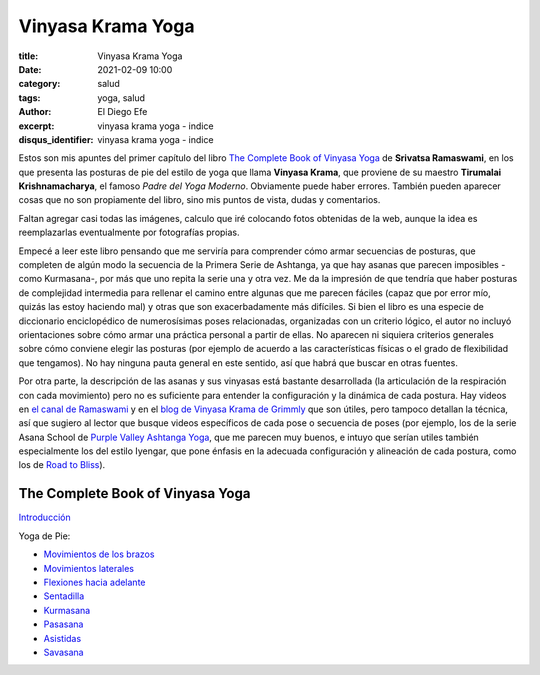 Vinyasa Krama Yoga
~~~~~~~~~~~~~~~~~~

:title: Vinyasa Krama Yoga
:date: 2021-02-09 10:00
:category: salud
:tags: yoga, salud
:author: El Diego Efe
:excerpt: vinyasa krama yoga - indice
:disqus_identifier: vinyasa krama yoga - indice

Estos son mis apuntes del primer capítulo del libro `The Complete Book of
Vinyasa Yoga`_ de **Srivatsa Ramaswami**, en los que presenta las posturas de
pie del estilo de yoga que llama **Vinyasa Krama**, que proviene de su maestro
**Tirumalai Krishnamacharya**, el famoso *Padre del Yoga Moderno*. Obviamente
puede haber errores. También pueden aparecer cosas que no son propiamente del
libro, sino mis puntos de vista, dudas y comentarios.

Faltan agregar casi todas las imágenes, calculo que iré colocando fotos
obtenidas de la web, aunque la idea es reemplazarlas eventualmente por
fotografías propias.

Empecé a leer este libro pensando que me serviría para comprender cómo armar
secuencias de posturas, que completen de algún modo la secuencia de la Primera
Serie de Ashtanga, ya que hay asanas que parecen imposibles -como Kurmasana-,
por más que uno repita la serie una y otra vez. Me da la impresión de que
tendría que haber posturas de complejidad intermedia para rellenar el camino
entre algunas que me parecen fáciles (capaz que por error mío, quizás las estoy
haciendo mal) y otras que son exacerbadamente más difíciles. Si bien el libro es
una especie de diccionario enciclopédico de numerosísimas poses relacionadas,
organizadas con un criterio lógico, el autor no incluyó orientaciones sobre cómo
armar una práctica personal a partir de ellas. No aparecen ni siquiera criterios
generales sobre cómo conviene elegir las posturas (por ejemplo de acuerdo a las
características físicas o el grado de flexibilidad que tengamos). No hay ninguna
pauta general en este sentido, así que habrá que buscar en otras fuentes.

Por otra parte, la descripción de las asanas y sus vinyasas está bastante
desarrollada (la articulación de la respiración con cada movimiento) pero no es
suficiente para entender la configuración y la dinámica de cada postura. Hay
videos en `el canal de Ramaswami`_ y en el `blog de Vinyasa Krama de Grimmly`_
que son útiles, pero tampoco detallan la técnica, así que sugiero al lector que
busque videos específicos de cada pose o secuencia de poses (por ejemplo, los de
la serie Asana School de `Purple Valley Ashtanga Yoga`_, que me parecen muy
buenos, e intuyo que serían utiles también especialmente los del estilo Iyengar,
que pone énfasis en la adecuada configuración y alineación de cada postura, como
los de `Road to Bliss`_).

.. _The Complete Book of Vinyasa Yoga: https://www.goodreads.com/book/show/649460.The_Complete_Book_of_Vinyasa_Yoga
.. _blog de Vinyasa Krama de Grimmly: http://vinyasakramayoga.blogspot.com
.. _el canal de Ramaswami: https://www.youtube.com/user/srivatsaramaswami
.. _Purple Valley Ashtanga Yoga: https://www.youtube.com/playlist?list=PLpfKu0U8zxt4GBHO4QF0Ux_a4IWF2-CGE
.. _Road to Bliss: https://www.youtube.com/c/RoadsToBliss/videos

The Complete Book of Vinyasa Yoga
---------------------------------

`Introducción`_

Yoga de Pie:

- `Movimientos de los brazos`_
- `Movimientos laterales`_
- `Flexiones hacia adelante`_
- `Sentadilla`_
- `Kurmasana`_
- `Pasasana`_
- `Asistidas`_
- `Savasana`_

.. _Introducción: |filename|/2021-02-11-krama-vinyasa-yoga-intro.rst
.. _Movimientos de los brazos: |filename|/2021-02-12-yoga-de-pie-movimiento-de-los-brazos.rst
.. _Movimientos laterales: |filename|/2021-02-13-yoga-de-pie-poses-laterales.rst
.. _Flexiones hacia adelante: |filename|/2021-02-14-yoga-de-pie-flexiones-hacia-adelante.rst
.. _Sentadilla: |filename|/2021-02-15-yoga-de-pie-utkatasana.rst
.. _Kurmasana: |filename|/2021-02-16-yoga-de-pie-kurmasana.rst
.. _Pasasana: |filename|/2021-02-17-yoga-de-pie-pasasana.rst
.. _Asistidas: |filename|/2021-02-18-yoga-de-pie-entre-dos.rst
.. _Savasana: |filename|/2021-02-19-yoga-de-pie-savasana.rst
